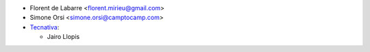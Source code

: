 * Florent de Labarre <florent.mirieu@gmail.com>
* Simone Orsi <simone.orsi@camptocamp.com>
* `Tecnativa <https://www.tecnativa.com/>`__:

  * Jairo Llopis
